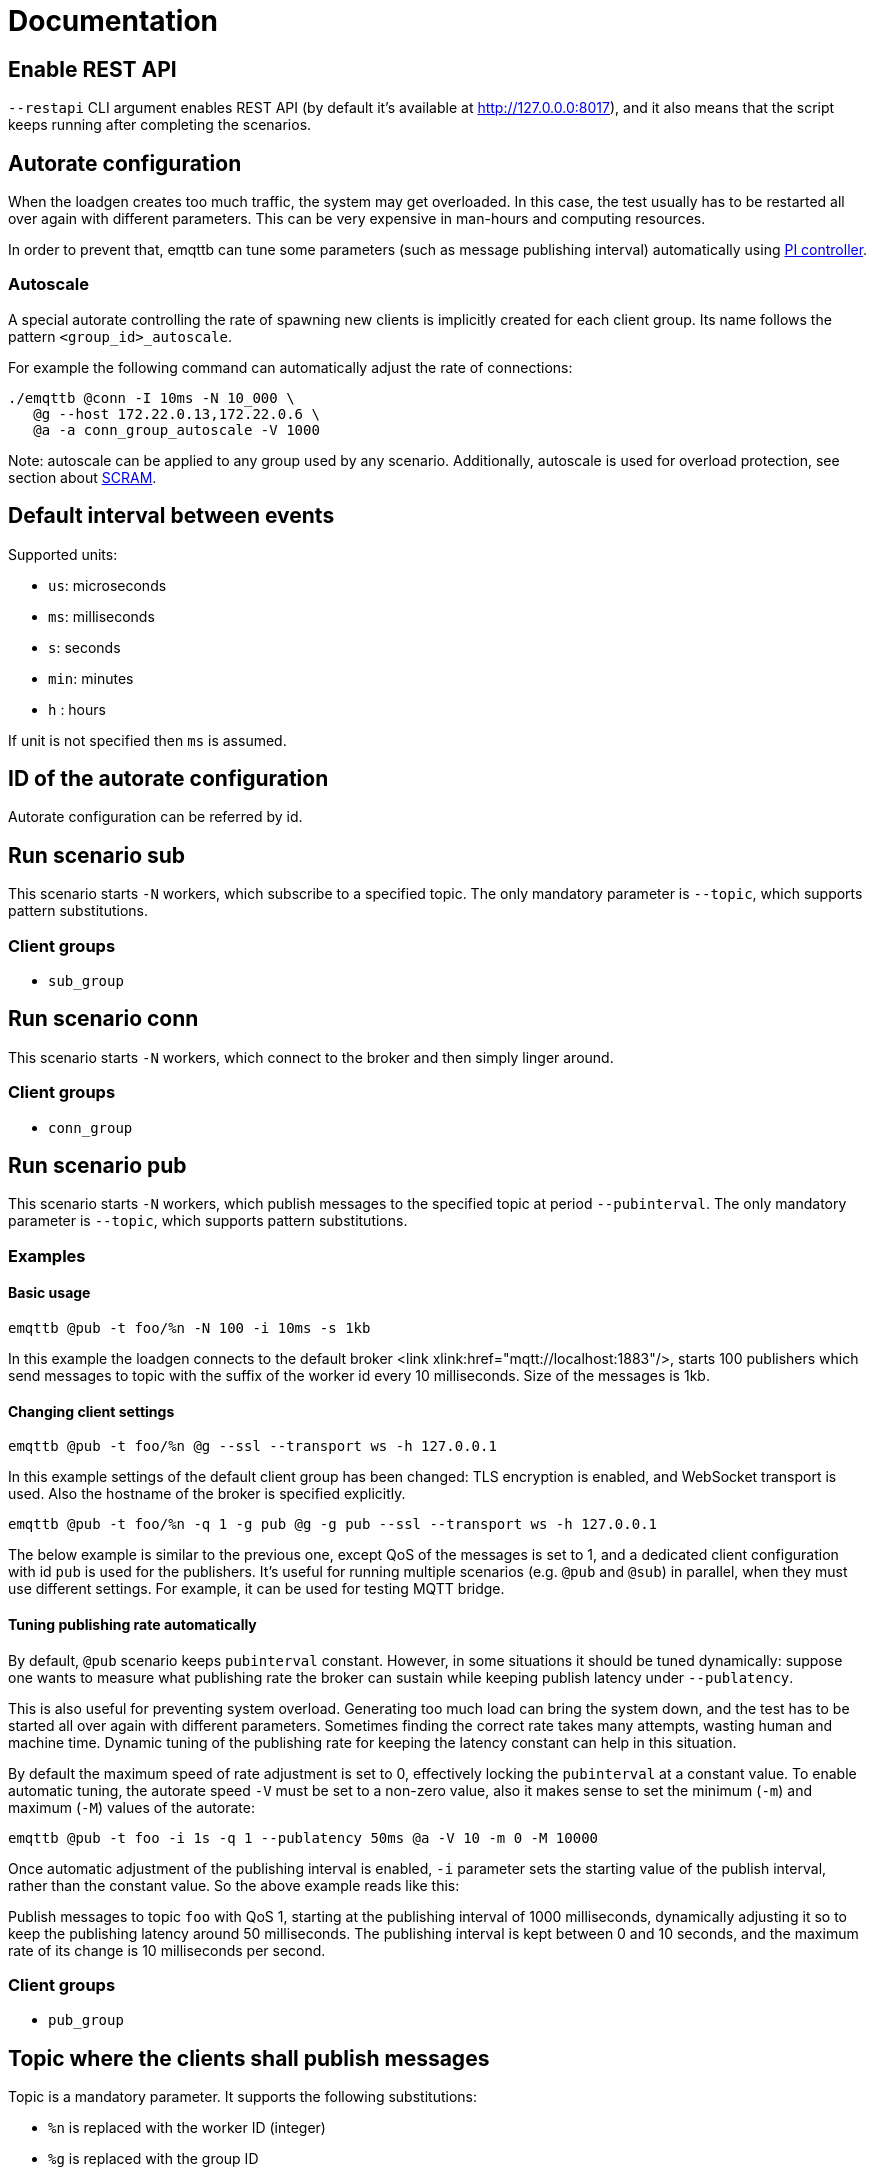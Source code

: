 :!sectids:
= Documentation

[id=restapi.enabled]
== Enable REST API
`+--restapi+` CLI argument enables REST API (by default it's available at http://127.0.0.0:8017), and it also means that the script keeps running after completing the scenarios.

[id=autorate]
== Autorate configuration

When the loadgen creates too much traffic, the system may get overloaded.
In this case, the test usually has to be restarted all over again with different parameters.
This can be very expensive in man-hours and computing resources.

In order to prevent that, emqttb can tune some parameters (such as message publishing interval)
automatically using https://controlguru.com/integral-reset-windup-jacketing-logic-and-the-velocity-pi-form/[PI controller].

=== Autoscale

A special autorate controlling the rate of spawning new clients is implicitly created for each client group.
Its name follows the pattern `<group_id>_autoscale`.

For example the following command can automatically adjust the rate of connections:

[code,bash]
----
./emqttb @conn -I 10ms -N 10_000 \
   @g --host 172.22.0.13,172.22.0.6 \
   @a -a conn_group_autoscale -V 1000
----

Note: autoscale can be applied to any group used by any scenario.
Additionally, autoscale is used for overload protection, see section about <<value.groups._.scram.threshold,SCRAM>>.

[id=interval]
== Default interval between events

Supported units:

* `us`: microseconds
* `ms`: milliseconds
* `s`: seconds
* `min`: minutes
* `h` : hours

If unit is not specified then `ms` is assumed.

[id=autorate._.id]
== ID of the autorate configuration

Autorate configuration can be referred by id.


[id=scenarios.emqttb_scenario_sub]
== Run scenario sub

This scenario starts `-N` workers, which subscribe to a specified topic.
The only mandatory parameter is `--topic`, which supports pattern substitutions.

=== Client groups

- `sub_group`

[id=scenarios.emqttb_scenario_conn]
== Run scenario conn

This scenario starts `-N` workers, which connect to the broker and then simply linger around.

=== Client groups

- `conn_group`


[id=scenarios.emqttb_scenario_pub]
== Run scenario pub

This scenario starts `-N` workers, which publish messages to the specified topic at period `--pubinterval`.
The only mandatory parameter is `--topic`, which supports pattern substitutions.

=== Examples
==== Basic usage

[code,bash]
----
emqttb @pub -t foo/%n -N 100 -i 10ms -s 1kb
----

In this example the loadgen connects to the default broker <link xlink:href="mqtt://localhost:1883"/>,
starts 100 publishers which send messages to topic with the suffix of the worker id every 10 milliseconds. Size of the messages is 1kb.

==== Changing client settings

[code,bash]
----
emqttb @pub -t foo/%n @g --ssl --transport ws -h 127.0.0.1
----

In this example settings of the default client group has been changed: TLS encryption is enabled, and WebSocket transport is used.
Also the hostname of the broker is specified explicitly.

[code,bash]
----
emqttb @pub -t foo/%n -q 1 -g pub @g -g pub --ssl --transport ws -h 127.0.0.1
----

The below example is similar to the previous one, except QoS of the messages is set to 1,
and a dedicated client configuration with id `pub` is used for the publishers.
It's useful for running multiple scenarios (e.g. `@pub` and `@sub`) in parallel, when they must use
different settings. For example, it can be used for testing MQTT bridge.


==== Tuning publishing rate automatically

By default, `@pub` scenario keeps `pubinterval` constant.
However, in some situations it should be tuned dynamically: suppose one wants to measure what publishing rate the broker can sustain while keeping publish latency under `--publatency`.

This is also useful for preventing system overload.
Generating too much load can bring the system down, and the test has to be started all over again with different parameters.
Sometimes finding the correct rate takes many attempts, wasting human and machine time.
Dynamic tuning of the publishing rate for keeping the latency constant can help in this situation.

By default the maximum speed of rate adjustment is set to 0, effectively locking the `pubinterval` at a constant value.
To enable automatic tuning, the autorate speed `-V` must be set to a non-zero value, also it makes sense to set
the minimum (`-m`) and maximum (`-M`) values of the autorate:

[code,bash]
----
emqttb @pub -t foo -i 1s -q 1 --publatency 50ms @a -V 10 -m 0 -M 10000
----

Once automatic adjustment of the publishing interval is enabled, `-i` parameter sets the starting value of the publish interval,
rather than the constant value. So the above example reads like this:

Publish messages to topic `foo` with QoS 1, starting at the publishing interval of 1000 milliseconds, dynamically adjusting it
so to keep the publishing latency around 50 milliseconds. The publishing interval is kept between 0 and 10 seconds,
and the maximum rate of its change is 10 milliseconds per second.

=== Client groups
- `pub_group`

[id=scenarios.emqttb_scenario_pub._.topic]
== Topic where the clients shall publish messages

Topic is a mandatory parameter. It supports the following substitutions:

* `%n` is replaced with the worker ID (integer)
* `%g` is replaced with the group ID
* `%h` is replaced with the hostname


[id=scenarios.emqttb_scenario_pubsub_forward]
== run scenario pubsub_forward

First all subscribers connect and subscribe to the brokers, then the
publishers start to connect and publish.  The default is to use full
forwarding of messages between the nodes: that is, each publisher
client publishes to a topic subscribed by a single client, and both
clients reside on distinct nodes.

Full forwarding of messages is the default and can be set by full_forwarding.

=== Examples
==== Basic usage

[code,bash]
----
./emqttb --restapi @pubsub_fwd --publatency 10ms --num-clients 400 -i 70ms \
                   @g -h 172.25.0.2:1883,172.25.0.3:1883,172.25.0.4:1883
----

In this example the loadgen connects to a list of brokers
in a round-robin in the declared order.  First all the
subscribers, then the publishers, with the difference that
publishers will shift the given host list by one position
to ensure each publisher and subscriber pair will reside
on different hosts, thus forcing all messages to be
forwarded.

=== Client groups

- `pubsub_fwd_group_pub`
- `pubsub_fwd_group_sub`


[id=scenarios.emqttb_scenario_persistent_session._.pub.qos]
== QoS of the published messages

Warning: changing QoS to any value other then 2 is likely to cause consume stage to hang,
since it has to consume the exact number of messages as previously produced.

[id=scenarios.emqttb_scenario_persistent_session._.sub.qos]
== Subscription QoS

Warning: changing QoS to any value other then 2 is likely to cause consume stage to hang,
since it has to consume the exact number of messages as previously produced.

[id=groups]
== Configuration for client groups
Client configuration is kept separate from the scenario config.
This is done so scenarios could share client configuration.


[id=groups._.client.clientid]
== Clientid pattern

Pattern used to generate ClientID.
The following substitutions are supported:

* `%n` is replaced with the worker ID (integer)
* `%g` is replaced with the group ID
* `%h` is replaced with the hostname

[id=groups._.scram.threshold]
== Maximum unacked CONNECT packets
`emqttb` can automatically slow down creating new workers in a group when the broker is unable to accept connections in real time.

`emqttb` keeps track of the number of un-acked `CONNECT` packets, and once becomes larger than the threshold,
the group temporarily enters "SCRAM" mode where
it overrides the rate to the <<value.groups.$$_$$.scram.override,specified value>>.
SCRAM mode remains in effect until the number of pending connections becomes less than
_threshold_ * <<value.groups.$$_$$.scram.hysteresis,hystersis>> / 100.

[id=groups._.scram.override]
== SCRAM rate override
Replace whatever configured (or calculated via autorate) connection rate value with this value when broker is not keeping up with the new connections.


[id=groups._.scram.hysteresis]
== SCRAM hysteresis
It's not desirable to switch between normal and SCRAM connection rate too often.


[id=autorate._.update_interval]
== How often autorate is updated

This parameter governs how often error is calculated and control parameter is updated.

[id=autorate._.speed]
== Maximum rate of change of the controlled parameter

Note: this parameter can be set to 0 to effectively disable autorate and lock control parameter in place.
